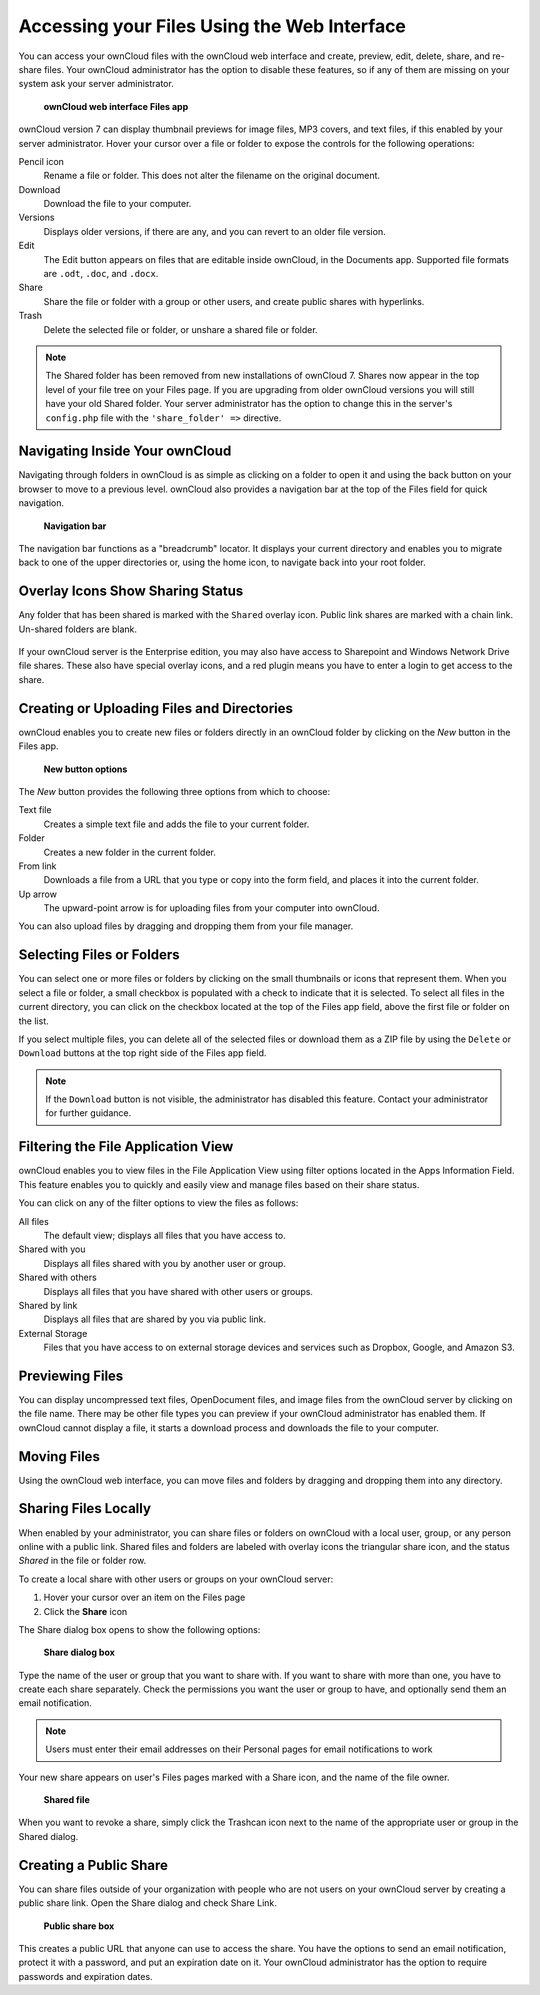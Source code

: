 Accessing your Files Using the Web Interface
============================================

You can access your ownCloud files with the ownCloud web interface and create, 
preview, edit, delete, share, and re-share files. Your ownCloud administrator 
has the option to disable these features, so if any of them are missing on your 
system ask your server administrator.

.. figure:: ../images/users-files.png

    **ownCloud web interface Files app**

ownCloud version 7 can display thumbnail previews for image files, MP3 covers, 
and text files, if this enabled by your server administrator. Hover your cursor 
over a file or folder to expose the controls for the following operations:

Pencil icon
  Rename a file or folder. This does not alter the filename on the original 
  document.

Download
  Download the file to your computer.
  
Versions
  Displays older versions, if there are any, and you can revert to an older 
  file version.
  
Edit
  The Edit button appears on files that are editable inside ownCloud, in the 
  Documents app. Supported file formats are ``.odt``, ``.doc``, and ``.docx``.

Share
  Share the file or folder with a group or other users, and create public 
  shares with hyperlinks.

Trash
  Delete the selected file or folder, or unshare a shared file or folder.

.. Note:: The Shared folder has been removed from new installations of ownCloud 
  7. Shares now appear in the top level of your file tree on your Files page. 
  If you are upgrading from older ownCloud versions you will still have your 
  old Shared folder. Your server administrator has the option to change this in 
  the server's ``config.php`` file with the ``'share_folder' =>`` directive. 

Navigating Inside Your ownCloud
-------------------------------

Navigating through folders in ownCloud is as simple as clicking on a folder to 
open it and using the back button on your browser to move to a previous level. 
ownCloud also provides a navigation bar at the top of the Files field for quick 
navigation.

.. figure:: ../images/oc_filesweb_navigate.png

    **Navigation bar**

The navigation bar functions as a "breadcrumb" locator.  It displays your
current directory and enables you to migrate back to one of the upper
directories or, using the home icon, to navigate back into your root folder.

Overlay Icons Show Sharing Status
---------------------------------
Any folder that has been shared is marked with the ``Shared`` overlay icon. 
Public link shares are marked with a chain link. Un-shared folders are blank.

.. figure:: ../images/users-overlays.png

If your ownCloud server is the Enterprise edition, you may also have access to 
Sharepoint and Windows Network Drive file shares. These also have special 
overlay icons, and a red plugin means you have to enter a login to 
get access to the share.

.. figure:: ../images/users-overlays-win-net-drive.png

.. figure:: ../images/users-overlays-sharepoint.png

Creating or Uploading Files and Directories
-------------------------------------------

ownCloud enables you to create new files or folders directly in an ownCloud
folder by clicking on the *New* button in the Files app.

.. figure:: ../images/oc_filesweb_new.png

    **New button options**

The *New* button provides the following three options from which to choose:

Text file
  Creates a simple text file and adds the file to your current folder.
  
Folder
  Creates a new folder in the current folder.
  
From link
  Downloads a file from a URL that you type or copy into the form field, and 
  places it into the current folder.
 
Up arrow
  The upward-point arrow is for uploading files from your computer into 
  ownCloud.

You can also upload files by dragging and dropping them from your file manager.
  
Selecting Files or Folders
--------------------------

You can select one or more files or folders by clicking on the small thumbnails
or icons that represent them. When you select a file or folder, a small
checkbox is populated with a check to indicate that it is selected.  To select
all files in the current directory, you can click on the checkbox located at
the top of the Files app field, above the first file or folder on the list.

If you select multiple files, you can delete all of the selected files or
download them as a ZIP file by using the ``Delete`` or ``Download`` buttons at
the top right side of the Files app field.

.. note:: If the ``Download`` button is not visible, the administrator has
   disabled this feature.  Contact your administrator for further guidance.

Filtering the File Application View
-----------------------------------

ownCloud enables you to view files in the File Application View using filter 
options located in the Apps Information Field. This feature enables you to 
quickly and easily view and manage files based on their share status.

You can click on any of the filter options to view the files as follows:

All files
  The default view; displays all files that you have access to.

Shared with you
  Displays all files shared with you by another user or group.

Shared with others
  Displays all files that you have shared with other users or groups.

Shared by link
  Displays all files that are shared by you via public link.
  
External Storage
  Files that you have access to on external storage devices and services such 
  as Dropbox, Google, and Amazon S3.

Previewing Files
----------------

You can display uncompressed text files, OpenDocument files, and image
files from the ownCloud server by clicking on the file name. There may be 
other file types you can preview if your ownCloud administrator has enabled 
them. If ownCloud cannot display a file, it starts a download process and 
downloads the file to your computer.

Moving Files
------------

Using the ownCloud web interface, you can move files and folders by dragging
and dropping them into any directory.

Sharing Files Locally
---------------------

When enabled by your administrator, you can share files or folders on ownCloud 
with a local user, group, or any person online with a public link. Shared files 
and folders are labeled with overlay icons the triangular share icon, and the 
status *Shared* 
in the file or folder row.

To create a local share with other users or groups on your ownCloud server:

1. Hover your cursor over an item on the Files page
2. Click the **Share** icon

The Share dialog box opens to show the following options:

.. figure:: ../images/users-share-local.png

  **Share dialog box**
  
Type the name of the user or group that you want to share with. If you want to 
share with more than one, you have to create each share separately. Check the 
permissions you want the user or group to have, and optionally send them an 
email notification. 

.. note:: Users must enter their email addresses on their Personal pages for 
   email notifications to work
   
Your new share appears on user's Files pages marked with a Share icon, and the 
name of the file owner.

.. figure:: ../images/users-share-local2.png

  **Shared file**

When you want to revoke a share, simply click the Trashcan icon next to the 
name of the appropriate user or group in the Shared dialog.    
    
Creating a Public Share
-----------------------

You can share files outside of your organization with people who are not users 
on your ownCloud server by creating a public share link. Open the Share dialog 
and check Share Link.

.. figure:: ../images/users-share-public.png

  **Public share box**

This creates a public URL that anyone can use to access the share. You have the
options to send an email notification, protect it with a password, and put an 
expiration date on it. Your ownCloud administrator has the option to require 
passwords and expiration dates.  
